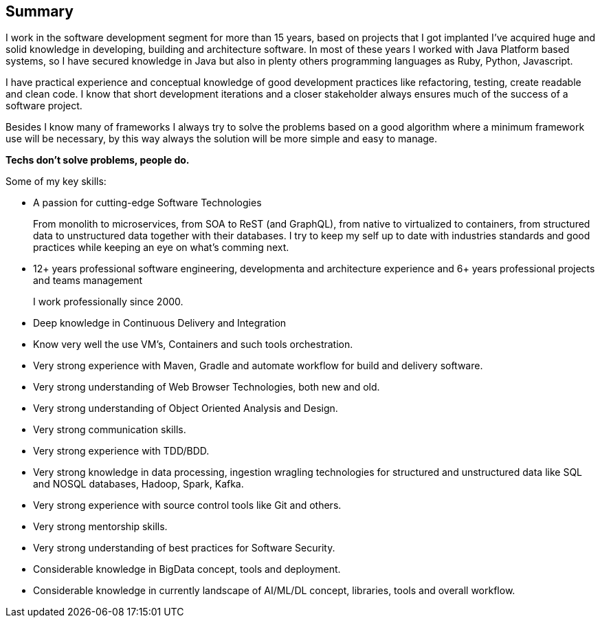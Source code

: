 == Summary

I work in the software development segment for more than 15 years, based on projects that I got implanted I've acquired huge and solid knowledge in developing, building and architecture software. In most of these years I worked with Java Platform based systems, so I have secured knowledge in Java but also in plenty others programming languages as Ruby, Python, Javascript.

I have practical experience and conceptual knowledge of good development practices like refactoring, testing, create readable and clean code. I know that short development iterations and a closer stakeholder always ensures much of the success of a software project.

Besides I know many of frameworks I always try to solve the problems based on a good algorithm where a minimum framework use will be necessary, by this way always the solution will be more simple and easy to manage.

*Techs don't solve problems, people do.*

.Some of my key skills:

* A passion for cutting-edge Software Technologies
+
From monolith to microservices, from SOA to ReST (and GraphQL), from native to virtualized to containers, from structured data to unstructured data together with their databases. I try to keep my self up to date with industries standards and good practices while keeping an eye on what's comming next.

* 12+ years professional software engineering, developmenta and architecture experience and 6+ years professional projects and teams management
+
I work professionally since 2000.

* Deep knowledge in Continuous Delivery and Integration
* Know very well the use VM's, Containers and such tools orchestration.
* Very strong experience with Maven, Gradle and automate workflow for build and delivery software.
* Very strong understanding of Web Browser Technologies, both new and old.
* Very strong understanding of Object Oriented Analysis and Design.
* Very strong communication skills.
* Very strong experience with TDD/BDD.
* Very strong knowledge in data processing, ingestion wragling technologies for structured and unstructured data like SQL and NOSQL databases, Hadoop, Spark, Kafka.
* Very strong experience with source control tools like Git and others.
* Very strong mentorship skills.
* Very strong understanding of best practices for Software Security.
* Considerable knowledge in BigData concept, tools and deployment.
* Considerable knowledge in currently landscape of AI/ML/DL concept, libraries, tools and overall workflow.
